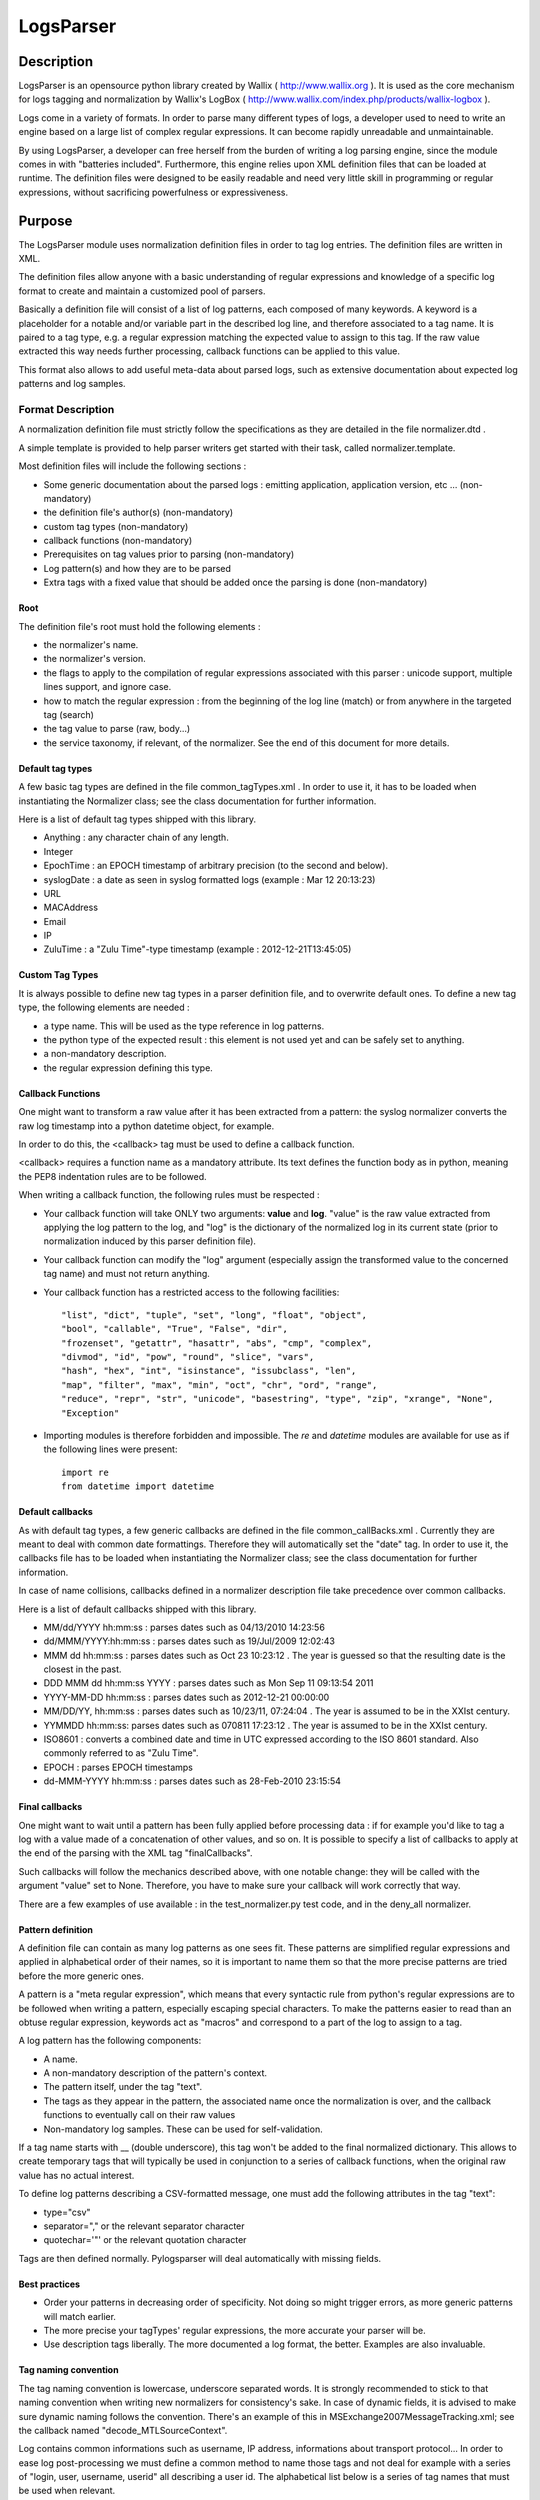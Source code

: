 LogsParser
==========

Description
:::::::::::

LogsParser is an opensource python library created by Wallix ( http://www.wallix.org ).
It is used as the core mechanism for logs tagging and normalization by Wallix's LogBox
( http://www.wallix.com/index.php/products/wallix-logbox ).

Logs come in a variety of formats. In order to parse many different types of
logs, a developer used to need to write an engine based on a large list of complex
regular expressions. It can become rapidly unreadable and unmaintainable.

By using LogsParser, a developer can free herself from the burden of writing a
log parsing engine, since the module comes in with "batteries included".
Furthermore, this engine relies upon XML definition files that can be loaded at
runtime. The definition files were designed to be easily readable and need very
little skill in programming or regular expressions, without sacrificing
powerfulness or expressiveness.

Purpose
:::::::

The LogsParser module uses normalization definition files in order to tag
log entries. The definition files are written in XML.

The definition files allow anyone with a basic understanding of regular
expressions and knowledge of a specific log format to create and maintain
a customized pool of parsers.

Basically a definition file will consist of a list of log patterns, each
composed of many keywords. A keyword is a placeholder for a notable and/or 
variable part in the described log line, and therefore associated to a tag
name. It is paired to a tag type, e.g. a regular expression matching the
expected value to assign to this tag. If the raw value extracted this way needs
further processing, callback functions can be applied to this value.

This format also allows to add useful meta-data about parsed logs, such as
extensive documentation about expected log patterns and log samples.

Format Description
------------------

A normalization definition file must strictly follow the specifications as
they are detailed in the file normalizer.dtd .

A simple template is provided to help parser writers get started with their
task, called normalizer.template.

Most definition files will include the following sections :

* Some generic documentation about the parsed logs : emitting application,
  application version, etc ... (non-mandatory)
* the definition file's author(s) (non-mandatory)
* custom tag types (non-mandatory)
* callback functions (non-mandatory)
* Prerequisites on tag values prior to parsing (non-mandatory)
* Log pattern(s) and how they are to be parsed
* Extra tags with a fixed value that should be added once the parsing is done
  (non-mandatory)

Root
....

The definition file's root must hold the following elements :

* the normalizer's name.
* the normalizer's version.
* the flags to apply to the compilation of regular expressions associated with
  this parser : unicode support, multiple lines support, and ignore case.
* how to match the regular expression : from the beginning of the log line (match)
  or from anywhere in the targeted tag (search)
* the tag value to parse (raw, body...)
* the service taxonomy, if relevant, of the normalizer. See the end of this
  document for more details.

Default tag types
.................

A few basic tag types are defined in the file common_tagTypes.xml . In order
to use it, it has to be loaded when instantiating the Normalizer class; see the
class documentation for further information.

Here is a list of default tag types shipped with this library.

* Anything : any character chain of any length.
* Integer
* EpochTime : an EPOCH timestamp of arbitrary precision (to the second and below).
* syslogDate : a date as seen in syslog formatted logs (example : Mar 12 20:13:23)
* URL
* MACAddress
* Email
* IP
* ZuluTime : a "Zulu Time"-type timestamp (example : 2012-12-21T13:45:05)


Custom Tag Types
................

It is always possible to define new tag types in a parser definition file, and
to overwrite default ones. To define a new tag type, the following elements are
needed :

* a type name. This will be used as the type reference in log patterns.
* the python type of the expected result : this element is not used yet and can
  be safely set to anything.
* a non-mandatory description.
* the regular expression defining this type.

Callback Functions
..................

One might want to transform a raw value after it has been extracted from a pattern:
the syslog normalizer converts the raw log timestamp into a python datetime object,
for example.

In order to do this, the <callback> tag must be used to define a callback function.

<callback> requires a function name as a mandatory attribute. Its text defines the
function body as in python, meaning the PEP8 indentation rules are to be followed. 

When writing a callback function, the following rules must be respected :

* Your callback function will take ONLY two arguments: **value** and **log**.
  "value" is the raw value extracted from applying the log pattern to the log,
  and "log" is the dictionary of the normalized log in its current state (prior
  to normalization induced by this parser definition file).
* Your callback function can modify the "log" argument (especially assign
  the transformed value to the concerned tag name) and must not return anything.
* Your callback function has a restricted access to the following facilities: ::

   "list", "dict", "tuple", "set", "long", "float", "object",
   "bool", "callable", "True", "False", "dir",
   "frozenset", "getattr", "hasattr", "abs", "cmp", "complex",
   "divmod", "id", "pow", "round", "slice", "vars",
   "hash", "hex", "int", "isinstance", "issubclass", "len",
   "map", "filter", "max", "min", "oct", "chr", "ord", "range",
   "reduce", "repr", "str", "unicode", "basestring", "type", "zip", "xrange", "None",
   "Exception"  

* Importing modules is therefore forbidden and impossible. The *re* and *datetime*
  modules are available for use as if the following lines were present: ::

   import re
   from datetime import datetime

Default callbacks
.................

As with default tag types, a few generic callbacks are defined in the file 
common_callBacks.xml . Currently they are meant to deal with common date 
formattings. Therefore they will automatically set the "date" tag. In order to 
use it, the callbacks file has to be loaded when instantiating the Normalizer 
class; see the class documentation for further information.

In case of name collisions, callbacks defined in a normalizer description file 
take precedence over common callbacks.

Here is a list of default callbacks shipped with this library. 

* MM/dd/YYYY hh:mm:ss : parses dates such as 04/13/2010 14:23:56
* dd/MMM/YYYY:hh:mm:ss : parses dates such as 19/Jul/2009 12:02:43
* MMM dd hh:mm:ss : parses dates such as Oct 23 10:23:12 . The year is guessed 
  so that the resulting date is the closest in the past.
* DDD MMM dd hh:mm:ss YYYY : parses dates such as Mon Sep 11 09:13:54 2011
* YYYY-MM-DD hh:mm:ss : parses dates such as 2012-12-21 00:00:00
* MM/DD/YY, hh:mm:ss : parses dates such as 10/23/11, 07:24:04 . The year is 
  assumed to be in the XXIst century.
* YYMMDD hh:mm:ss:  parses dates such as 070811 17:23:12 . The year is assumed 
  to be in the XXIst century.
* ISO8601 : converts a combined date and time in UTC expressed according to the 
  ISO 8601 standard. Also commonly referred to as "Zulu Time".
* EPOCH : parses EPOCH timestamps
* dd-MMM-YYYY hh:mm:ss : parses dates such as 28-Feb-2010 23:15:54

Final callbacks
...............

One might want to wait until a pattern has been fully applied before processing
data : if for example you'd like to tag a log with a value made of a concatenation of
other values, and so on. It is possible to specify a list of callbacks to apply
at the end of the parsing with the XML tag "finalCallbacks".

Such callbacks will follow the mechanics described above, with one notable change:
they will be called with the argument "value" set to None. Therefore, you have
to make sure your callback will work correctly that way.

There are a few examples of use available : in the test_normalizer.py test code,
and in the deny_all normalizer.

Pattern definition
..................

A definition file can contain as many log patterns as one sees fit. These patterns
are simplified regular expressions and applied in alphabetical order of their names,
so it is important to name them so that the more precise patterns are tried
before the more generic ones.

A pattern is a "meta regular expression", which means that every syntactic rule from
python's regular expressions are to be followed when writing a pattern, especially
escaping special characters. To make the patterns easier to read than an obtuse
regular expression, keywords act as "macros" and correspond to a part of the log
to assign to a tag.

A log pattern has the following components:

* A name.
* A non-mandatory description of the pattern's context.
* The pattern itself, under the tag "text".
* The tags as they appear in the pattern, the associated name once the normalization
  is over, and the callback functions to eventually call on their raw values
* Non-mandatory log samples. These can be used for self-validation.

If a tag name starts with __ (double underscore), this tag won't be added to the
final normalized dictionary. This allows to create temporary tags that will
typically be used in conjunction to a series of callback functions, when the
original raw value has no actual interest.

To define log patterns describing a CSV-formatted message, one must add the
following attributes in the tag "text":

* type="csv"
* separator="," or the relevant separator character
* quotechar='"' or the relevant quotation character

Tags are then defined normally. Pylogsparser will deal automatically with missing
fields.


Best practices
..............

* Order your patterns in decreasing order of specificity. Not doing so might
  trigger errors, as more generic patterns will match earlier.
* The more precise your tagTypes' regular expressions, the more accurate your
  parser will be.
* Use description tags liberally. The more documented a log format, the better.
  Examples are also invaluable.

Tag naming convention
.....................

The tag naming convention is lowercase, underscore separated words. It is strongly
recommended to stick to that naming convention when writing new normalizers
for consistency's sake. In case of dynamic fields, it is advised to make sure
dynamic naming follows the convention. There's an example of this in 
MSExchange2007MessageTracking.xml; see the callback named "decode_MTLSourceContext".

Log contains common informations such as username, IP address, informations about
transport protocol... In order to ease log post-processing we must define a common
method to name those tags and not deal for example with a series of "login, user,
username, userid" all describing a user id.
The alphabetical list below is a series of tag names that must be used when relevant.

- action : action taken by a component such as DELETED, migrated, DROP, open.
- bind_int : binding interface for a network service.
- dest_host : hostname or FQDN of a destination host.
- dest_ip : IP address of a destination host.
- dest_mac : MAC address of a destination host.
- dest_port : destination port of a network connection.
- event_id : id describing an event.
- inbound_int : network interface for incoming data.
- len : a data size.
- local_host : hostname or FQDN of the local host.
- local_ip : IP adress of the local host.
- local_mac : MAC address of the local host.
- local_port : listening port of a local service.
- message_id : message or transaction id.
- message_recipient : message recipient id.
- message_sender : message sender id.
- method : component access method such as GET, key_auth.
- outbound_int : network interface for outgoing data.
- protocol : network or software protocol name or numeric id such as TCP, NTP, SMTP.
- source_host : hostname or FQDN of a source host.
- source_ip : IP address of a source host.
- source_mac : MAC address of a source host.
- source_port : source port of a network connection.
- status : component status such as FAIL, success, 404.
  see below for a complete list.
- url : an URL as defined in rfc1738. (scheme://netloc/path;parameters?query#fragment)
- user : a user id.

Service taxonomy
................

As of pylogsparser 0.4 a taxonomy tag is added to relevant normalizers. It helps
classifying logs by service type, which can be useful for reporting among other
things. Here is a list of identified services; suggestions and improvements are
welcome !

+-----------+----------------------------------------+------------------------+
| Service   | Description                            | Normalizers            |
+===========+========================================+========================+
| access    | A service dealing with authentication  | Fail2ban               |
| control   | and/or authorization                   | pam                    |
|           |                                        | sshd                   |
|           |                                        | wabauth                |
+-----------+----------------------------------------+------------------------+
| antivirus | A service dealing with malware         | bitdefender            |
|           | detection and prevention               | symantec               |
+-----------+----------------------------------------+------------------------+
| database  | A database service such as mySQLd,     | mysql                  |
|           | postmaster (postGRESQL), ...           |                        |
+-----------+----------------------------------------+------------------------+
| address   | A service in charge of network address | dhcpd                  |
|assignation| assignations                           |                        |
+-----------+----------------------------------------+------------------------+
| name      | A service in charge of network names   | named                  |
| resolution| resolutions                            | named-2                |
+-----------+----------------------------------------+------------------------+
| firewall  | A service in charge of monitoring      | LEA                    |
|           | and filtering network traffic          | arkoonFAST360          |
|           |                                        | deny_event             |
|           |                                        | netfilter              |
+-----------+----------------------------------------+------------------------+
| file      | A file transfer service                | xferlog                |
| transfer  |                                        |                        |
+-----------+----------------------------------------+------------------------+
| hypervisor| A virtualization platform service      | VMWare_ESX4-ESXi4      |
|           |                                        |                        |
+-----------+----------------------------------------+------------------------+
| mail      | A mail server                          | MSExchange2007-        |
|           |                                        | MessageTracking        |
|           |                                        | postfix                |
+-----------+----------------------------------------+------------------------+
| web proxy | A service acting as an intermediary    | dansguardian           |
|           | between clients and web resources;     | deny_traffic           |
|           | access control and content filtering   | squid                  |
|           | can also occur                         |                        |
+-----------+----------------------------------------+------------------------+
| web server| A service exposing web resources       | IIS                    |
|           |                                        | apache                 |
+-----------+----------------------------------------+------------------------+
